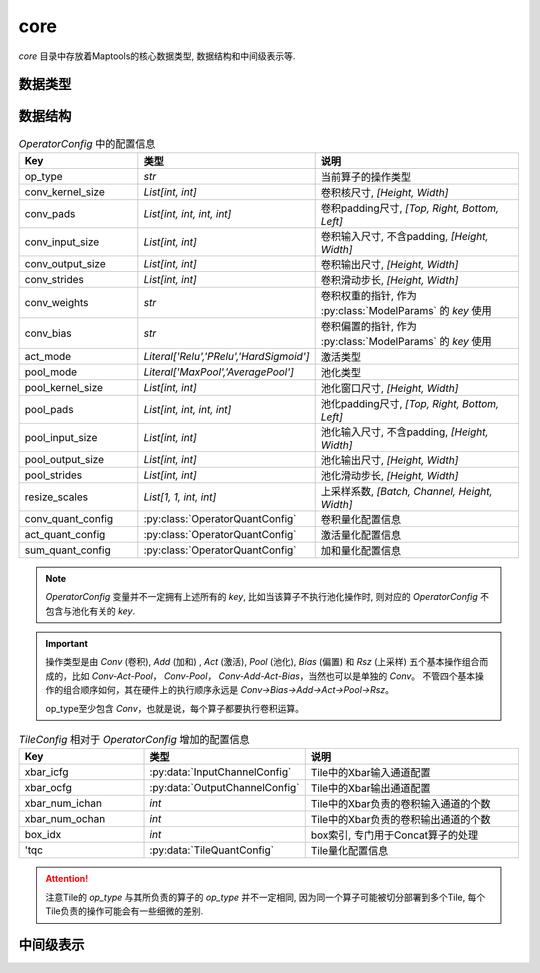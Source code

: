 core
==========

`core` 目录中存放着Maptools的核心数据类型, 数据结构和中间级表示等.

数据类型
---------

.. py:data:: LogicalTile
   :value: Tuple[int, int, int, int]

   逻辑Tile, 以 `[layer, cluster, block, index]` 的格式表示, 其中:

   + `layer` 表示该Tile负责的层ID；
   + `cluster` 表示该Tile所在的 `cluster` 的ID， `cluster` 为某一层中负责计算相同的卷积输出通道范围的Tile组成的一个集合；
   + `block` 表示该Tile所在的 `block` 的ID， `block` 为某一个 `cluster` 中负责计算相同的卷积输入通道范围的Tile组成的一个集合；
   + `index` 表示该Tile在所在 `block` 中的索引.

.. py:data:: PhysicalTile
   :value: Tuple[int, int]

   物理Tile, 以 `[x_pos, y_pos]` 的格式表示, 其中:

   + `x_pos` 表示该Tile的x坐标;
   + `y_pos` 表示该Tile的y坐标.

.. py:data:: ArbitaryEdge
   :value: Tuple[PhysicalTile, PhysicalTile]

   任意边, 可以是任意两个Tile之间的边


.. py:data:: MeshEdge
   :value: Tuple[PhysicalTile, PhysicalTile]

   Mesh边, 必须是Mesh网络中的有效边


.. py:class:: NNModelArch(enum.Enum)

   神经网络模型架构

   .. attribute:: VGG 

      VGG结构

   .. attribute:: RESNET  

      ResNet结构

   .. attribute:: GOOGLENET

      GoogleNet结构

   .. attribute:: YOLO_V3   

      YOLOv3结构

   .. attribute:: SQUEEZENET
      
      SqueezeNet结构


.. py:class:: DLEMethod(enum.Enum)

   :py:class:`DLE` 方法

   .. attribute:: REVERSE_S

      按照Reverse-S的顺序进行映射


.. py:class:: DREMethod(enum.Enum)

   :py:class:`DRE` 方法

   .. attribute:: DyXY
    
      按照DYXY路由进行多播规划 (包含随机因素)

   .. attribute:: RPM
    
      采用RPM多播规划方法

   .. attribute:: OCR
    
      采用OCR多播规划方法


数据结构
---------

.. py:data:: OperatorConfig
   :value: Dict[str, Any]
   
   算子配置信息
   
.. csv-table:: `OperatorConfig` 中的配置信息
    :header: "Key", "类型", "说明"
    :widths: 15, 10, 30

    "op_type",              `str`,                                      "当前算子的操作类型"
    "conv_kernel_size",     "`List[int, int]`",                         "卷积核尺寸, `[Height, Width]`"
    "conv_pads",            "`List[int, int, int, int]`",               "卷积padding尺寸, `[Top, Right, Bottom, Left]`"
    "conv_input_size",      "`List[int, int]`",                         "卷积输入尺寸, 不含padding, `[Height, Width]`"
    "conv_output_size",     "`List[int, int]`",                         "卷积输出尺寸, `[Height, Width]`"
    "conv_strides",         "`List[int, int]`",                         "卷积滑动步长, `[Height, Width]`"
    "conv_weights",         "`str`",                                    "卷积权重的指针, 作为 :py:class:`ModelParams` 的 `key` 使用"
    "conv_bias",            "`str`",                                    "卷积偏置的指针, 作为 :py:class:`ModelParams` 的 `key` 使用"
    "act_mode",             "`Literal['Relu','PRelu','HardSigmoid']`",  "激活类型"
    "pool_mode",            "`Literal['MaxPool','AveragePool']`",       "池化类型"
    "pool_kernel_size",     "`List[int, int]`",                         "池化窗口尺寸, `[Height, Width]`"
    "pool_pads",            "`List[int, int, int, int]`",               "池化padding尺寸, `[Top, Right, Bottom, Left]`"
    "pool_input_size",      "`List[int, int]`",                         "池化输入尺寸, 不含padding, `[Height, Width]`"
    "pool_output_size",     "`List[int, int]`",                         "池化输出尺寸, `[Height, Width]`"
    "pool_strides",         "`List[int, int]`",                         "池化滑动步长, `[Height, Width]`" 
    "resize_scales",        "`List[1, 1, int, int]`",                   "上采样系数, `[Batch, Channel, Height, Width]`"
    "conv_quant_config",    ":py:class:`OperatorQuantConfig`",          "卷积量化配置信息"
    "act_quant_config",     ":py:class:`OperatorQuantConfig`",          "激活量化配置信息"
    "sum_quant_config",     ":py:class:`OperatorQuantConfig`",          "加和量化配置信息"
    

.. note::

    `OperatorConfig` 变量并不一定拥有上述所有的 `key`,
    比如当该算子不执行池化操作时, 则对应的 `OperatorConfig` 不包含与池化有关的 `key`.

.. important::

    操作类型是由 `Conv` (卷积), `Add` (加和) , `Act` (激活), `Pool` (池化), `Bias` (偏置) 和 `Rsz` (上采样) 五个基本操作组合而成的，比如 `Conv-Act-Pool`， `Conv-Pool`， `Conv-Add-Act-Bias`，当然也可以是单独的 `Conv`。
    不管四个基本操作的组合顺序如何，其在硬件上的执行顺序永远是 `Conv->Bias->Add->Act->Pool->Rsz`。 
    
    op_type至少包含 `Conv`，也就是说，每个算子都要执行卷积运算。


.. py:data:: TileConfig
   :value: Dict[str, Any]
   
   Tile配置信息, 与算子配置信息类似, 但增加了一些额外的与Tile有关的配置信息.

.. csv-table:: `TileConfig` 相对于 `OperatorConfig` 增加的配置信息
    :header: "Key", "类型", "说明"
    :widths: 15, 10, 30

    "xbar_icfg",            :py:data:`InputChannelConfig`,              "Tile中的Xbar输入通道配置"
    "xbar_ocfg",            :py:data:`OutputChannelConfig`,             "Tile中的Xbar输出通道配置"
    "xbar_num_ichan",       "`int`",                                    "Tile中的Xbar负责的卷积输入通道的个数"
    "xbar_num_ochan",       "`int`",                                    "Tile中的Xbar负责的卷积输出通道的个数"
    "box_idx",              "`int`",                                    "box索引, 专门用于Concat算子的处理"
    "'tqc",                 ":py:data:`TileQuantConfig`",               "Tile量化配置信息"

.. attention:: 

    注意Tile的 `op_type` 与其所负责的算子的 `op_type` 并不一定相同, 因为同一个算子可能被切分部署到多个Tile, 每个Tile负责的操作可能会有一些细微的差别.

   
.. py:data:: ModelParams
   :value: Dict[str, numpy.ndarray]
   
   模型参数, 主要包括卷积权重和卷积偏置.

.. py:class:: OperatorQuantConfig(object)
    
    算子量化配置信息

.. py:class:: TileQuantConfig(object)
    
    Tile量化配置信息


中间级表示
----------

.. py:class:: OperatorGraph(object)

    算子图的基类

.. py:class:: OriginGraph(object)

    原始模型算子图, 在 :py:class:`OperatorGraph` 的基础上扩展了图分配方法, 将原始模型算子图分配到主机算子图和设备算子图.

.. py:class:: HostGraph(object)

    主机算子图

.. py:class:: DeviceGraph(object)

    设备算子图

.. py:class:: CTG(object)

    通信追踪图 (Communication Trace Graph)

.. py:class:: ACG(object)

    架构特征图 (Architecture Characterization Graph)
